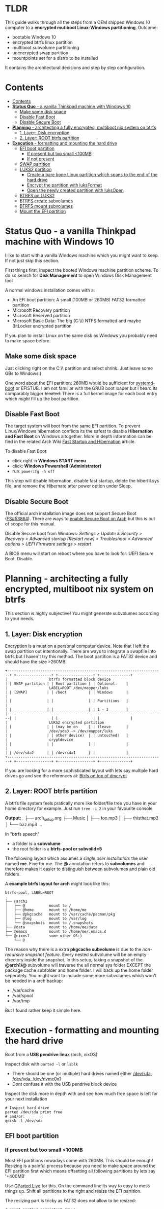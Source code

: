 #+STARTUP: content

* TLDR
This guide walks through all the steps from a OEM shipped Windows 10 computer to a *encrypted mutiboot Linux-Windows partitioning*.
Outcome:
- bootable Windows 10
- encrypted btrfs linux partition
- multiboot subvolume partitioning
- unencrypted swap partition
- mountpoints set for a distro to be installed

It contains the architectural decisions and step by step configuration.

* Contents
:PROPERTIES:
:TOC:      :include siblings
:END:

:CONTENTS:
- [[#contents][Contents]]
- [[#status-quo---a-vanilla-thinkpad-machine-with-windows-10][*Status Quo* - a vanilla Thinkpad machine with Windows 10]]
  - [[#make-some-disk-space][Make some disk space]]
  - [[#disable-fast-boot][Disable Fast Boot]]
  - [[#disable-secure-boot][Disable Secure Boot]]
- [[#planning---architecting-a-fully-encrypted-multiboot-nix-system-on-btrfs][*Planning* - architecting a fully encrypted, multiboot nix system on btrfs]]
  - [[#1-layer-disk-encryption][1. Layer: Disk encryption]]
  - [[#2-layer-root-btrfs-partition][2. Layer: ROOT btrfs partition]]
- [[#execution---formatting-and-mounting-the-hard-drive][*Execution* - formatting and mounting the hard drive]]
  - [[#efi-boot-partition][EFI boot partition]]
    - [[#if-present-but-too-small-100mb][If present but too small <100MB]]
    - [[#if-not-present][If not present]]
  - [[#swap-partition][SWAP partition]]
  - [[#luks2-partition][LUKS2 partition]]
    - [[#create-a-bare-bone-linux-partition-which-spans-to-the-end-of-the-hard-drive][Create a bare bone Linux partition which spans to the end of the hard drive]]
    - [[#encrypt-the-partition-with-luksformat][Encrypt the partition with luksFormat]]
    - [[#open-the-newly-created-partition-with-luksopen][Open the newly created partition with luksOpen]]
  - [[#btrfs-on-luks2][BTRFS on LUKS2]]
  - [[#btrfs-create-subvolumes][BTRFS create subvolumes]]
  - [[#btrfs-mount-subvolumes][BTRFS mount subvolumes]]
  - [[#mount-the-efi-partition][Mount the EFI partition]]
:END:


* *Status Quo* - a vanilla Thinkpad machine with Windows 10

I like to start with a vanilla Windows machine which you might want to keep. If not just skip this section.

First things first, inspect the booted Windows machine partition scheme. To do so search for *Disk Management* to open Windows Disk Management tool

A normal windows installation comes with a:
- An EFI boot partition: A small (100MB or 260MB) FAT32 formatted partition
- Microsoft Recovery partition
- Microsoft Reserved partition
- Microsoft Basic Data: The big (C:\\) NTFS formatted and maybe BitLocker encrypted partition

If you plan to install Linux on the same disk as Windows you probably need to make space before.

** Make some disk space
Just clicking right on the C:\\ partition and select shrink. Just leave some GBs to Windows:)

One word about the EFI partition: 260MB would be sufficient for [[https://wiki.archlinux.org/index.php/systemd-boot][systemd-boot]] or EFISTUB.
I am not familiar with the GRUB boot loader but I heard its comparably bigger +bloated+: There is a full kernel image for each boot entry which /might/ fill up the boot partition.

** Disable Fast Boot
The target system will boot from the same EFI partition. To prevent Linux/Windows hibernation conflicts its the safest to disable *Hibernation and Fast Boot* on Windows altogether.
More in depth information can be find in the related Arch Wiki [[https://wiki.archlinux.org/index.php/Dual_boot_with_Windows#Fast_Startup_and_hibernation][Fast Startup and Hibernation]] article.

To disable Fast Boot:
- click right in *Windows START menu*
- click: *Windows Powershell (Administrator)*
- run: ~powercfg -h off~

This step will disable hibernation, disable fast startup, delete the hiberfil.sys file, and remove the Hibernate after power option under Sleep.

** Disable Secure Boot
The official arch installation image does not support Secure Boot ([[https://bugs.archlinux.org/task/53864][FS#53864]]). There are ways to [[https://wiki.archlinux.org/index.php/Unified_Extensible_Firmware_Interface/Secure_Boot][enable Secure Boot on Arch]] but this is out of scope for this manual.

Disable Secure boot from Windows: /Settings > Update & Security > Recovery > Advanced startup (Restart now) > Troubleshoot > Advanced options > UEFI Firmware settings > restart/

A BIOS menu will start on reboot where you have to look for: UEFI Secure Boot. Disable.

* *Planning* - architecting a fully encrypted, multiboot nix system on btrfs
This section is highly subjective! You might generate subvolumes according to your needs.

** 1. Layer: Disk encryption
Encryption is a must on a personal computer device. Note that I left the swap partition out intentionally. There are ways to integrate a swapfile into btrfs but I haven't try this method.
The boot partition is a FAT32 device and should have the size >260MB.

#+begin_src artist
+-----------------------------------------------------------------------+ +----------------+ +----------------+ +--------------+
|                   btrfs formatted block device                        | | SWAP partition | | Boot partition | | Optional:    |
|                   LABEL=ROOT /dev/mapper/luks                         | | [SWAP]         | | /boot          | | Windows      |
|                                                                       | |                | |                | | Partitions   |
|                                                                       | |                | |                | | 1 - 3        |
|-----------------------------------------------------------------------| |                | |                | |              |
|                   LUKS2 encrypted partition                           | |                | | (may be on     | | (leave       |
|                   /dev/sda3 -> /dev/mapper/luks                       | |                | | other device)  | | untouched)   |
|                   cryptdevice                                         | |                | |                | |              |
|                                                                       | | /dev/sda2      | | /dev/sda1      | |              |
+-----------------------------------------------------------------------+ +----------------+ +----------------+ +--------------+
#+end_src

If you are looking for a more sophisticated layout with lets say multiple hard drives go and see the references at: [[https://btrfs.wiki.kernel.org/index.php/SysadminGuide#Btrfs_on_top_of_dmcrypt][Btrfs on top of dmcrypt]]

** 2. Layer: ROOT btrfs partition
A btrfs file system feels pratically more like folder/file tree you have in your home directory for example.
Just run =tree -L 2= in your favourite console

*Output:*
.
├── arch_setup.org
├── Music
│   ├── foo.mp3
│   ├── thisthat.mp3
│   └── baz.mp3
...

In "btrfs speech"
- a folder is a *subvolume*
- the root folder is a *btrfs-pool or subvolid=5*

The following layout which assumes a /single user installation/: the user named *me*. Fine for me. The *@* annotation refers to *subvolumes* and therefore makes it easier to distinguish between subvolumes and plain old folders.

A *example btrfs layout for arch* might look like this:
#+begin_src artist
btrfs-pool, LABEL=ROOT
.
├── @arch1
│   ├── @           mount to /
│   ├── @home       mount to /home/me
│   ├── @pkgcache   mount to /var/cache/pacman/pkg
│   ├── @log        mount to /var/log
│   └── @snapshots  mount to /.snapshots
├── @data           mount to /home/me/data
├── @emacs          mount to /home/me/.emacs.d
└── @nixos1         some other OS:)
    └── @
#+end_src

The reason why there is a extra *pkgcache subvolume* is due to the /non-recursive snapshot feature/. Every nested subvolume will be an empty directory inside the snapshot.
In this setup, taking a snapshot of the *@arch1/@* subvolume will traverse the all normal sys folder EXCEPT the package cache subfolder and home folder. I will back up the home folder seperately.
You might want to include some more subvolumes which won't be needed in a arch backup:
- /var/cache
- /var/spool
- /var/tmp

But I found rather keep it simple here.

* *Execution* - formatting and mounting the hard drive

Boot from a *USB pendrive linux* (arch, nixOS)

Inspect disk with =parted -l= or =lsblk=
- There should be one (or multiple) hard drives named either _/dev/sda, /dev/vda, /dev/nvme0n1_
- Dont confuse it with the USB pendrive block device

Inspect the disk more in depth with and see how much free space is left for your next installation
#+begin_src shell
# Inspect hard drive
parted /dev/sda print free
# and/or:
gdisk -l /dev/sda
#+end_src

** EFI boot partition
*** If present but too small <100MB
 Most EFI partitions nowadays come with 260MB. This should be enough!
 Resizing is a painful process because you need to make space around the EFI partition first which means offsetting all following partitions by lets say '+400MB'

 Use [[https://gparted.org/download.php][GParted Live]] for this. On the command line its way to easy to mess things up.
 Shift all partitions to the right and resize the EFI partition.

The resizing part is tricky as FAT32 does not allow to be resized:
#+begin_src shell
# mount another persistent drive
mkdir efibackup
mount /dev/XXX efibackup

# Clone the full EFI partition
rsync -axHAWXS --numeric-ids --info=progress2 /mnt/boot/ efibackup/

# Check back that everythis is moved correctly!
ls -halt efibackup

# unmount boot
umount /mnt/boot

# Reformat the partition
mkfs.vfat -F 32 -n EFI /dev/sdX<efi>

# ReMount it and rsync everything back in place
#+end_src

*** If not present
 #+BEGIN_SRC shell
 # Generate EFI boot partition
 gdisk /dev/sdX
 n # new partition
 # Enter partition number
 # Enter start of partition
 +555M # This is the size I use for EFI partitions
 ef00 # Enter EFI hex code
 p # Print new table
 w # write
 y # Yes

 # Format FAT 32
 mkfs.vfat -F 32 -n EFI /dev/sdX<efi>
 #+END_SRC

** SWAP partition
Unfortunately btrfs does not support swap partitions. You should make a traditional block device partition.
 #+BEGIN_SRC shell                                    .
 # Generate SWAP partition
 gdisk /dev/sdX
 n # new partition
 # Enter partition number
 # Enter start of partition                        .
 +8G # This is the size I use for EFI partitions
 8200 # Enter EFI hex code
 p # Print new table
 w # write
 y # Yes

 #Makeswap
 mkswap -L SWAP /dev/sdX<no>                         .
 swapon /dev/sdX<no>

 # Test if activated
 free -h
 #+END_SRC

** LUKS2 partition
*** Create a bare bone Linux partition which spans to the end of the hard drive
 #+BEGIN_SRC shell
 # Just a plain Linux partiton
 gdisk /dev/sdX
 n # new partition
 # Enter partition number
 # Enter start of partition
 # Enter end of partition
 # Linux filesystem type
 p # Print new table
 w # write
 y # Yes
 #+END_SRC

*** Encrypt the partition with luksFormat
#+begin_src shell
 # LUKS2 encrypt partition
 cryptsetup luksFormat /dev/sdaX<no>
#+end_src

*** Open the newly created partition with luksOpen
#+begin_src shell
 cryptsetup luksOpen /dev/sdaX<no> luks
#+end_src
 Now your OPEN partition is linked in */dev/mapper/luks* which is in fact a symlink too.

** BTRFS on LUKS2
#+begin_src shell
# Make filesystem on top of LUKS2
mkfs.btrfs -L ROOT /dev/mapper/luks
#+end_src

** BTRFS create subvolumes
Adapt the naming accordingly to your linux distro of choice.
You may lookup where the package cache exists so you can exclude it. This is recommended if you plan to make systems snapshots.

#+begin_src shell
# Mount the btrfs pool
mount /dev/mapper/luks /mnt

# Create the subvolumes
btrfs sub create /mnt/@arch1
btrfs sub create /mnt/@arch1/@
btrfs sub create /mnt/@arch1/@pkgcache
btrfs sub create /mnt/@arch1/@log
btrfs sub create /mnt/@arch1/@snapshots
btrfs sub create /mnt/@arch1/@home
btrfs sub create /mnt/@emacs
btrfs sub create /mnt/@data

# Create a mount table file so you can lookup the ids later
btrfs sub list -a /mnt >> btrfstable.temp
umount /mnt
#+end_src

** BTRFS mount subvolumes

There are some special [[https://btrfs.wiki.kernel.org/index.php/Manpage/btrfs(5)][btrfs mount options]] I would briefly mention for reference:
- noatime -> disable the last accessed timestamp. Includes /nodiratime/. See: [[https://gms.tf/btrfs-requires-noatime.html][btrfs requires noatime]]
- compress -> I use a *zstd:4* compression. More in depth information: [[https://btrfs.wiki.kernel.org/index.php/Compression][btrfs compression]], [[https://docs.google.com/spreadsheets/d/1x9-3OQF4ev1fOCrYuYWt1QmxYRmPilw_nLik5H_2_qA/edit#gid=0][ZSTD Level Performance [Google Sheets]​]]
- space_cache (default: on) -> Options to control the free space cache. The free space cache greatly improves performance when reading block group free space into memory.
- ssd -> Turned on/off automatically by /sys/block/<device>/queue/rotational
- subvolid -> either reference subvolumes by id or name. I prefer IDs.

Note:
- most mount options apply to the whole filesystem and only options in the first mounted subvolume will take effect!
- adapt mountpoints to your needs! The basic mountpoints (/, /var/log) should be equal in many distros.

#+begin_src shell
# Lookup ids
cat btrfstable.temp
# Mount devices
# Mount the first partition WITH compress
mount -o noatime,compress=zstd:4,subvolid=XXX /dev/mapper/luks /mnt
mkdir -p /mnt/{home/me/{.emacs.d,data},var/cache/pacman/pkg,/var/log,.snapshots}
# Compress is "inherited" from first subvolume
mount -o noatime,subvolid=XXX /dev/mapper/luks /mnt/home/me
mount -o noatime,subvolid=XXX /dev/mapper/luks /mnt/home/me/.emacs.d
mount -o noatime,subvolid=XXX /dev/mapper/luks /mnt/home/me/data
mount -o noatime,subvolid=XXX /dev/mapper/luks /mnt/var/cache/pacman/pkg
mount -o noatime,subvolid=XXX /dev/mapper/luks /mnt/var/log
mount -o noatime,subvolid=XXX /dev/mapper/luks /mnt/.snapshots

# Check the mount table
df -Th
#+end_src

** Mount the EFI partition
#+begin_src shell
# Mount the efi partion
mkdir /mnt/boot
mount /dev/sda1 /mnt/boot
#+end_src
